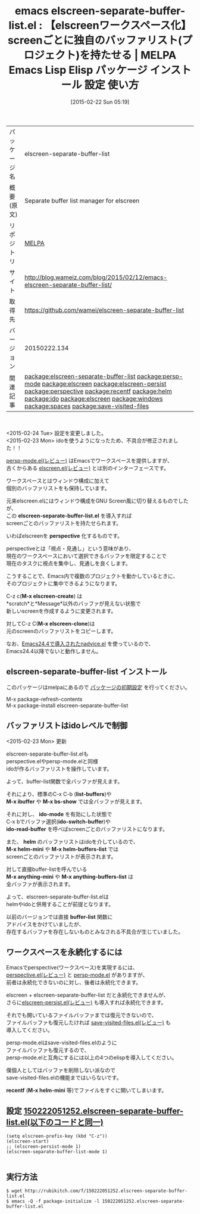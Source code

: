 #+BLOG: rubikitch
#+POSTID: 1190
#+DATE: [2015-02-22 Sun 05:19]
#+PERMALINK: elscreen-separate-buffer-list
#+OPTIONS: toc:nil num:nil todo:nil pri:nil tags:nil ^:nil \n:t -:nil
#+ISPAGE: nil
#+DESCRIPTION:
# (progn (erase-buffer)(find-file-hook--org2blog/wp-mode))
#+BLOG: rubikitch
#+CATEGORY: Emacs, Emacs 24.4, helm, 
#+EL_PKG_NAME: elscreen-separate-buffer-list
#+EL_TAGS: emacs, %p, %p.el, emacs lisp %p, elisp %p, emacs %f %p, emacs %p 使い方, emacs %p 設定, emacs パッケージ %p,  relate:persp-mode, relate:elscreen, package:elscreen, relate:elscreen-persist, relate:perspective, helm buffer-list, ido buffer-list, relate:recentf, relate:helm, relate:ido, relate:elscreen, relate:windows, relate:spaces, emacs プロジェクト 切り替え, プロジェクト, ウィンドウ構成, ウィンドウ構成管理, relate:save-visited-files, 
#+EL_TITLE: Emacs Lisp Elisp パッケージ インストール 設定 使い方 
#+EL_TITLE0: 【elscreenワークスペース化】screenごとに独自のバッファリスト(プロジェクト)を持たせる
#+EL_URL: http://blog.wameiz.com/blog/2015/02/12/emacs-elscreen-separate-buffer-list/
#+begin: org2blog
#+DESCRIPTION: MELPAのEmacs Lispパッケージelscreen-separate-buffer-listの紹介
#+MYTAGS: package:elscreen-separate-buffer-list, emacs 使い方, emacs コマンド, emacs, elscreen-separate-buffer-list, elscreen-separate-buffer-list.el, emacs lisp elscreen-separate-buffer-list, elisp elscreen-separate-buffer-list, emacs melpa elscreen-separate-buffer-list, emacs elscreen-separate-buffer-list 使い方, emacs elscreen-separate-buffer-list 設定, emacs パッケージ elscreen-separate-buffer-list,  relate:persp-mode, relate:elscreen, package:elscreen, relate:elscreen-persist, relate:perspective, helm buffer-list, ido buffer-list, relate:recentf, relate:helm, relate:ido, relate:elscreen, relate:windows, relate:spaces, emacs プロジェクト 切り替え, プロジェクト, ウィンドウ構成, ウィンドウ構成管理, relate:save-visited-files, 
#+TAGS: package:elscreen-separate-buffer-list, emacs 使い方, emacs コマンド, emacs, elscreen-separate-buffer-list, elscreen-separate-buffer-list.el, emacs lisp elscreen-separate-buffer-list, elisp elscreen-separate-buffer-list, emacs melpa elscreen-separate-buffer-list, emacs elscreen-separate-buffer-list 使い方, emacs elscreen-separate-buffer-list 設定, emacs パッケージ elscreen-separate-buffer-list,  relate:persp-mode, relate:elscreen, package:elscreen, relate:elscreen-persist, relate:perspective, helm buffer-list, ido buffer-list, relate:recentf, relate:helm, relate:ido, relate:elscreen, relate:windows, relate:spaces, emacs プロジェクト 切り替え, プロジェクト, ウィンドウ構成, ウィンドウ構成管理, relate:save-visited-files, , Emacs, Emacs 24.4, helm, , elscreen-separate-buffer-list.el, perspective, M-x elscreen-create, M-x elscreen-clone, elscreen-separate-buffer-list.el, perspective, M-x elscreen-create, M-x elscreen-clone, list-buffers, M-x ibuffer, M-x bs-show, ido-mode, ido-switch-buffer, ido-read-buffer, helm, M-x helm-mini, M-x helm-buffers-list, M-x anything-mini, M-x anything-buffers-list, buffer-list, recentf, M-x helm-mini
#+TITLE: emacs elscreen-separate-buffer-list.el : 【elscreenワークスペース化】screenごとに独自のバッファリスト(プロジェクト)を持たせる | MELPA Emacs Lisp Elisp パッケージ インストール 設定 使い方 
#+BEGIN_HTML
<table>
<tr><td>パッケージ名</td><td>elscreen-separate-buffer-list</td></tr>
<tr><td>概要(原文)</td><td>Separate buffer list manager for elscreen</td></tr>
<tr><td>リポジトリ</td><td><a href="http://melpa.org/">MELPA</a></td></tr>
<tr><td>サイト</td><td><a href="http://blog.wameiz.com/blog/2015/02/12/emacs-elscreen-separate-buffer-list/">http://blog.wameiz.com/blog/2015/02/12/emacs-elscreen-separate-buffer-list/</td></tr>
<tr><td>取得先</td><td><a href="https://github.com/wamei/elscreen-separate-buffer-list">https://github.com/wamei/elscreen-separate-buffer-list</a></td></tr>
<tr><td>バージョン</td><td>20150222.134</td></tr>
<tr><td>関連記事</td><td><a href="http://rubikitch.com/tag/package:elscreen-separate-buffer-list/">package:elscreen-separate-buffer-list</a> <a href="http://rubikitch.com/tag/package:persp-mode/">package:persp-mode</a> <a href="http://rubikitch.com/tag/package:elscreen/">package:elscreen</a> <a href="http://rubikitch.com/tag/package:elscreen-persist/">package:elscreen-persist</a> <a href="http://rubikitch.com/tag/package:perspective/">package:perspective</a> <a href="http://rubikitch.com/tag/package:recentf/">package:recentf</a> <a href="http://rubikitch.com/tag/package:helm/">package:helm</a> <a href="http://rubikitch.com/tag/package:ido/">package:ido</a> <a href="http://rubikitch.com/tag/package:elscreen/">package:elscreen</a> <a href="http://rubikitch.com/tag/package:windows/">package:windows</a> <a href="http://rubikitch.com/tag/package:spaces/">package:spaces</a> <a href="http://rubikitch.com/tag/package:save-visited-files/">package:save-visited-files</a></td></tr>
</table>
<br />
#+END_HTML
<2015-02-24 Tue> 設定を変更しました。
<2015-02-23 Mon> idoを使うようになったため、不具合が修正されました！！

[[http://rubikitch.com/2015/02/13/persp-mode/][persp-mode.el(レビュー)]] はEmacsでワークスペースを提供しますが、
古くからある [[http://rubikitch.com/2014/09/05/elscreen/][elscreen.el(レビュー)]] とは別のインターフェースです。

ワークスペースとはウィンドウ構成に加えて
個別のバッファリストをも保持しています。

元来elscreen.elにはウィンドウ構成をGNU Screen風に切り替えるものでしたが、
この *elscreen-separate-buffer-list.el* を導入すれば
screenごとのバッファリストを持たせられます。

いわばelscreenを *perspective* 化するものです。

perspectiveとは「視点・見通し」という意味があり、
現在のワークスペースにおいて選択できるバッファを限定することで
現在のタスクに視点を集中し、見通しを良くします。

こうすることで、Emacs内で複数のプロジェクトを動かしているときに、
そのプロジェクトに集中できるようになります。

C-z c(*M-x elscreen-create*) は
*scratch*と*Message*以外のバッファが見えない状態で
新しいscreenを作成するように変更されます。

対してC-z C(*M-x elscreen-clone*)は
元のscreenのバッファリストをコピーします。

なお、[[http://rubikitch.com/2014/10/30/nadvice/][Emacs24.4で導入されたnadvice.el]] を使っているので、
Emacs24.4以降でないと動作しません。
** elscreen-separate-buffer-list インストール
このパッケージはmelpaにあるので [[http://rubikitch.com/package-initialize][パッケージの初期設定]] を行ってください。

M-x package-refresh-contents
M-x package-install elscreen-separate-buffer-list


#+end:
** 概要                                                             :noexport:
<2015-02-24 Tue> 設定を変更しました。
<2015-02-23 Mon> idoを使うようになったため、不具合が修正されました！！

[[http://rubikitch.com/2015/02/13/persp-mode/][persp-mode.el(レビュー)]] はEmacsでワークスペースを提供しますが、
古くからある [[http://rubikitch.com/2014/09/05/elscreen/][elscreen.el(レビュー)]] とは別のインターフェースです。

ワークスペースとはウィンドウ構成に加えて
個別のバッファリストをも保持しています。

元来elscreen.elにはウィンドウ構成をGNU Screen風に切り替えるものでしたが、
この *elscreen-separate-buffer-list.el* を導入すれば
screenごとのバッファリストを持たせられます。

いわばelscreenを *perspective* 化するものです。

perspectiveとは「視点・見通し」という意味があり、
現在のワークスペースにおいて選択できるバッファを限定することで
現在のタスクに視点を集中し、見通しを良くします。

こうすることで、Emacs内で複数のプロジェクトを動かしているときに、
そのプロジェクトに集中できるようになります。

C-z c(*M-x elscreen-create*) は
*scratch*と*Message*以外のバッファが見えない状態で
新しいscreenを作成するように変更されます。

対してC-z C(*M-x elscreen-clone*)は
元のscreenのバッファリストをコピーします。

なお、[[http://rubikitch.com/2014/10/30/nadvice/][Emacs24.4で導入されたnadvice.el]] を使っているので、
Emacs24.4以降でないと動作しません。

** バッファリストはidoレベルで制御
<2015-02-23 Mon> 更新

elscreen-separate-buffer-list.elも
perspective.elやpersp-mode.elと同様
idoが作るバッファリストを操作しています。

よって、buffer-list関数で全バッファが見えます。

それにより、標準のC-x C-b (*list-buffers*)や
*M-x ibuffer* や *M-x bs-show* では全バッファが見えます。

それに対し、 *ido-mode* を有効にした状態で
C-x bでバッファ選択(*ido-switch-buffer*)や
*ido-read-buffer* を呼べばscreenごとのバッファリストになります。

また、 *helm* のバッファリストはidoを介しているので、
*M-x helm-mini* や *M-x helm-buffers-list* では
screenごとのバッファリストが表示されます。

対して直接buffer-listを呼んでいる
*M-x anything-mini* や *M-x anything-buffers-list* は
全バッファが表示されます。

よって、elscreen-separate-buffer-list.elは
helmやidoと併用することが前提となります。

以前のバージョンでは直接 *buffer-list* 関数に
アドバイスをかけていましたが、
存在するバッファを存在しないものとみなされる不具合が生じていました。


** ワークスペースを永続化するには
Emacsでperspective(ワークスペース)を実現するには、
[[http://rubikitch.com/2015/01/28/perspective/][perspective.el(レビュー)]] と [[http://rubikitch.com/2015/02/13/persp-mode/][persp-mode.el]] がありますが、
前者は永続化できないのに対し、後者は永続化できます。

elscreen + elscreen-separate-buffer-list だと永続化できませんが、
さらに[[http://rubikitch.com/2014/12/11/elscreen-persist/][elscreen-persist.el(レビュー)]] も導入すれば永続化できます。

それでも開いているファイルバッファまでは復元できないので、
ファイルバッファも復元したければ [[http://rubikitch.com/2015/02/08/save-visited-files/][save-visited-files.el(レビュー)]] も
導入してください。

persp-mode.elはsave-visited-files.elのように
ファイルバッファも復元するので、
persp-mode.elと互角にするには以上の4つのelispを導入してください。

僕個人としてはバッファを削除しない派なので
save-visited-files.elの機能まではいらないです。

*recentf* (*M-x helm-mini* 等)でファイルをすぐに開いてしまいます。

# (progn (forward-line 1)(shell-command "screenshot-time.rb org_template" t))
** 設定 [[http://rubikitch.com/f/150222051252.elscreen-separate-buffer-list.el][150222051252.elscreen-separate-buffer-list.el(以下のコードと同一)]]
#+BEGIN: include :file "/r/sync/junk/150222/150222051252.elscreen-separate-buffer-list.el"
#+BEGIN_SRC fundamental
(setq elscreen-prefix-key (kbd "C-z"))
(elscreen-start)
;; (elscreen-persist-mode 1)
(elscreen-separate-buffer-list-mode 1)

#+END_SRC

#+END:

** 実行方法
#+BEGIN_EXAMPLE
$ wget http://rubikitch.com/f/150222051252.elscreen-separate-buffer-list.el
$ emacs -Q -f package-initialize -l 150222051252.elscreen-separate-buffer-list.el
#+END_EXAMPLE
